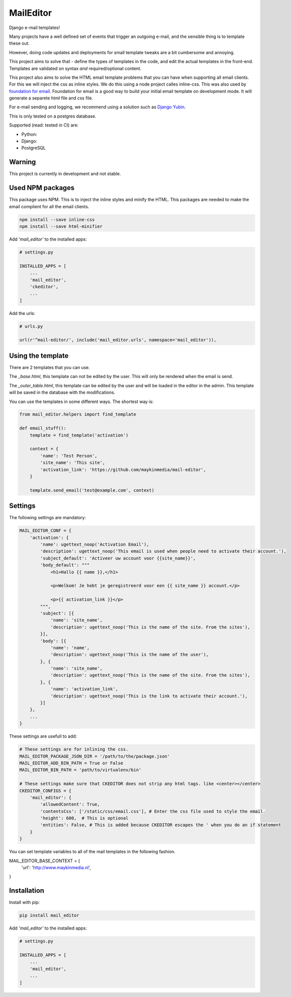 MailEditor
==========

.. image:: https://travis-ci.org/maykinmedia/mail-editor.svg?branch=master
    :target: https://travis-ci.org/maykinmedia/mail-editor
    :alt: Travis
.. image:: https://codecov.io/gh/maykinmedia/mail-editor/branch/develop/graph/badge.svg
    :target: https://codecov.io/gh/maykinmedia/mail-editor
    :alt: Coverage
.. image:: https://lintly.com/gh/maykinmedia/mail-editor/badge.svg
    :target: https://lintly.com/gh/maykinmedia/mail-editor/
    :alt: Lintly
.. image:: https://bettercodehub.com/edge/badge/maykinmedia/mail-editor?branch=master
    :target: https://bettercodehub.com/results/maykinmedia/mail-editor
    :alt: BCH compliance
.. image:: https://codeclimate.com/github/codeclimate/codeclimate/badges/gpa.svg
   :target: https://codeclimate.com/github/codeclimate/codeclimate
   :alt: Code Climate


Django e-mail templates!

Many projects have a well defined set of events that trigger an outgoing e-mail,
and the sensible thing is to template these out.

However, doing code updates and deployments for small template tweaks are a bit
cumbersome and annoying.

This project aims to solve that - define the types of templates in the code,
and edit the actual templates in the front-end. Templates are validated on
syntax *and* required/optional content.

This project also aims to solve the HTML email template problems that you can have when
supporting all email clients. For this we will inject the css as inline styles.
We do this using a node project calles inline-css. This was also used by
`foundation for email`_. Foundation for email is a good way to build your initial email
template on development mode. It will generate a separete html file and css file.

For e-mail sending and logging, we recommend using a solution such as `Django Yubin`_.

This is only tested on a postgres database.

Supported (read: tested in CI) are:

- Python: |python-versions|
- Django: |django-versions|
- PostgreSQL

Warning
-------

This project is currently in development and not stable.

Used NPM packages
-----------------

This package uses NPM. This is to inject the inline styles and minify the HTML.
This packages are needed to make the email complient for all the email clients.

.. code:: shell

    npm install --save inline-css
    npm install --save html-minifier


Add *'mail_editor'* to the installed apps:

.. code:: python

    # settings.py

    INSTALLED_APPS = [
        ...
        'mail_editor',
        'ckeditor',
        ...
    ]

Add the urls:

.. code:: python

    # urls.py

    url(r'^mail-editor/', include('mail_editor.urls', namespace='mail_editor')),


Using the template
--------------------

There are 2 templates that you can use.

The *_base.html*, this template can not be edited by the user. This will only be
rendered when the email is send.

The *_outer_table.html*, this template can be edited by the user and will be loaded
in the editor in the admin. This template will be saved in the database with the
modifications.

You can use the templates in some different ways. The shortest way is:

.. code:: python

    from mail_editor.helpers import find_template

    def email_stuff():
        template = find_template('activation')

        context = {
            'name': 'Test Person',
            'site_name': 'This site',
            'activation_link': 'https://github.com/maykinmedia/mail-editor',
        }

        template.send_email('test@example.com', context)

Settings
--------

The following settings are mandatory:

.. code:: python

    MAIL_EDITOR_CONF = {
        'activation': {
            'name': ugettext_noop('Activation Email'),
            'description': ugettext_noop('This email is used when people need to activate their account.'),
            'subject_default': 'Activeer uw account voor {{site_name}}',
            'body_default': """
                <h1>Hallo {{ name }},</h1>

                <p>Welkom! Je hebt je geregistreerd voor een {{ site_name }} account.</p>

                <p>{{ activation_link }}</p>
            """,
            'subject': [{
                'name': 'site_name',
                'description': ugettext_noop('This is the name of the site. From the sites'),
            }],
            'body': [{
                'name': 'name',
                'description': ugettext_noop('This is the name of the user'),
            }, {
                'name': 'site_name',
                'description': ugettext_noop('This is the name of the site. From the sites'),
            }, {
                'name': 'activation_link',
                'description': ugettext_noop('This is the link to activate their account.'),
            }]
        },
        ...
    }

These settings are usefull to add:

.. code:: python

    # These settings are for inlining the css.
    MAIL_EDITOR_PACKAGE_JSON_DIR = '/path/to/the/package.json'
    MAIL_EDITOR_ADD_BIN_PATH = True or False
    MAIL_EDITOR_BIN_PATH = 'path/to/virtualenv/bin'

    # These settings make sure that CKEDITOR does not strip any html tags. like <center></center>
    CKEDITOR_CONFIGS = {
        'mail_editor': {
            'allowedContent': True,
            'contentsCss': ['/static/css/email.css'], # Enter the css file used to style the email.
            'height': 600,  # This is optional
            'entities': False, # This is added because CKEDITOR escapes the ' when you do an if statement
        }
    }

You can set template variables to all of the mail templates in the following fashion.

.. code:: python

MAIL_EDITOR_BASE_CONTEXT = {
    'url': 'http://www.maykinmedia.nl',
}


Installation
------------

Install with pip:

.. code:: shell

    pip install mail_editor


Add *'mail_editor'* to the installed apps:

.. code:: python

    # settings.py

    INSTALLED_APPS = [
        ...
        'mail_editor',
        ...
    ]

.. _Django Yubin: https://github.com/APSL/django-yubin
.. _Sergei Maertens: https://github.com/sergei-maertens
.. _langerak-gkv: https://github.com/sergei-maertens/langerak-gkv/blob/master/src/langerak_gkv/mailing/mail_template.py
.. _foundation for email: http://foundation.zurb.com/emails.html
.. role:: python(code)
    :language: python

.. |build-status| image:: https://github.com/maykinmedia/mail-editor/workflows/Run%20CI/badge.svg
    :alt: Build status
    :target: https://github.com/maykinmedia/mail-editor/actions?query=workflow%3A%22Run+CI%22

.. |code-quality| image:: https://github.com/maykinmedia/mail-editor/workflows/Code%20quality%20checks/badge.svg
     :alt: Code quality checks
     :target: https://github.com/maykinmedia/mail-editor/actions?query=workflow%3A%22Code+quality+checks%22

.. |black| image:: https://img.shields.io/badge/code%20style-black-000000.svg
    :target: https://github.com/psf/black

.. |coverage| image:: https://codecov.io/gh/maykinmedia/mail-editor/branch/master/graph/badge.svg
    :target: https://codecov.io/gh/maykinmedia/mail-editor
    :alt: Coverage status

.. |docs| image:: https://readthedocs.org/projects/mail-editor/badge/?version=latest
    :target: https://mail-editor.readthedocs.io/en/latest/?badge=latest
    :alt: Documentation Status

.. |python-versions| image:: https://img.shields.io/pypi/pyversions/mail-editor.svg

.. |django-versions| image:: https://img.shields.io/pypi/djversions/mail-editor.svg

.. |pypi-version| image:: https://img.shields.io/pypi/v/mail-editor.svg
    :target: https://pypi.org/project/mail-editor/
